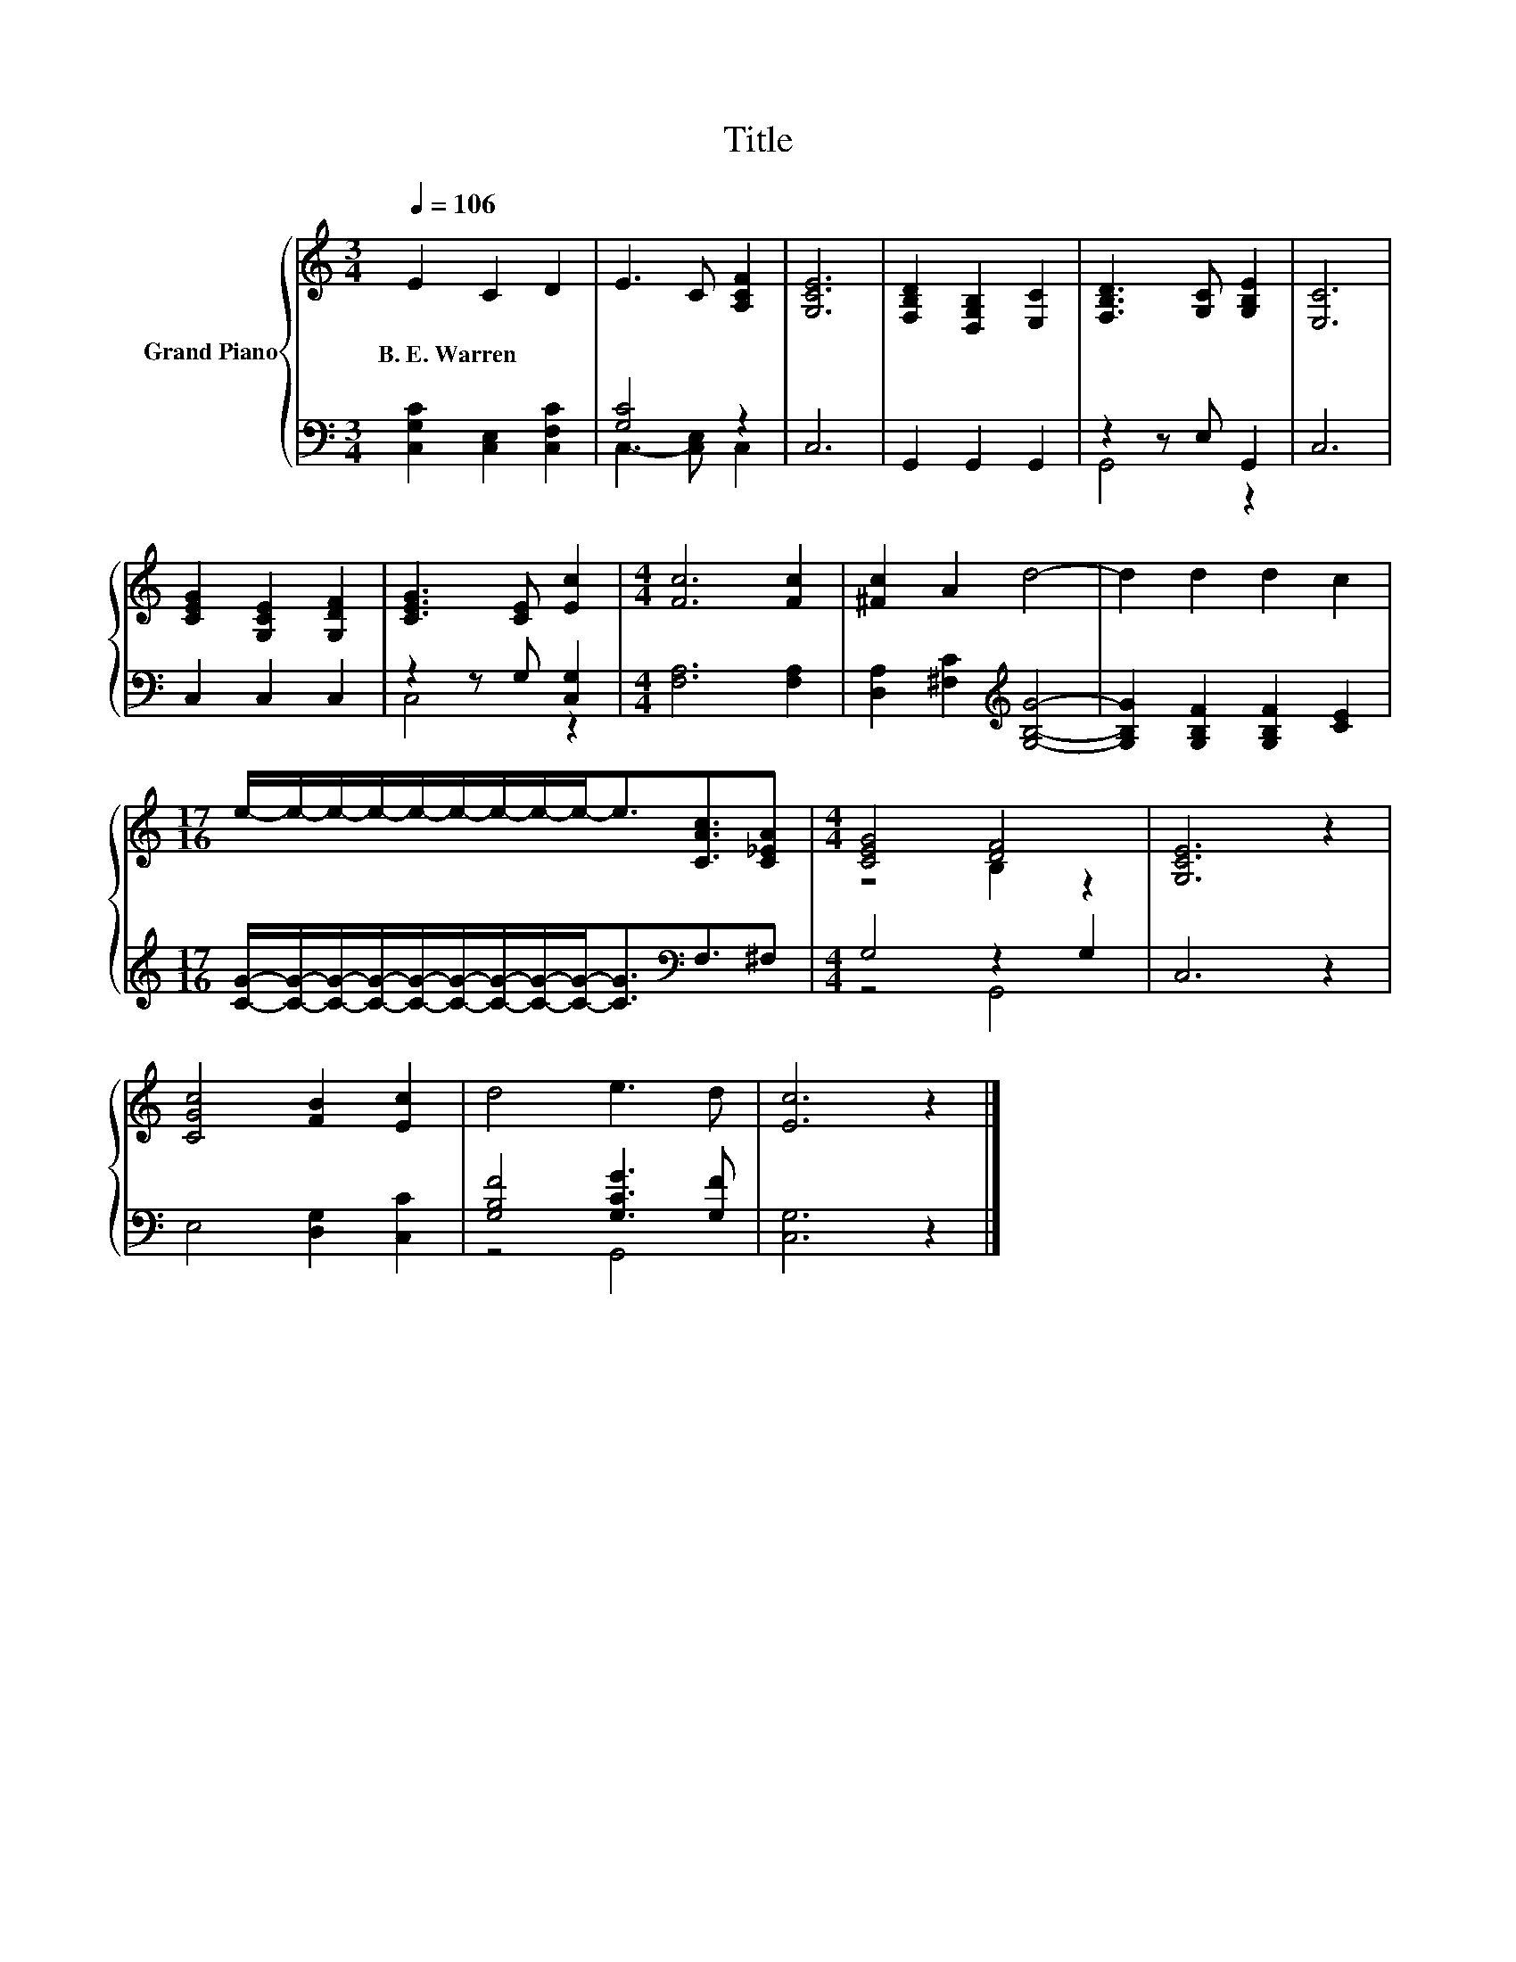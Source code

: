 X:1
T:Title
%%score { ( 1 4 ) | ( 2 3 ) }
L:1/8
Q:1/4=106
M:3/4
K:C
V:1 treble nm="Grand Piano"
V:4 treble 
V:2 bass 
V:3 bass 
V:1
 E2 C2 D2 | E3 C [A,CF]2 | [G,CE]6 | [F,B,D]2 [D,G,B,]2 [E,C]2 | [F,B,D]3 [G,C] [G,B,E]2 | [E,C]6 | %6
w: B.~E.~Warren * *||||||
 [CEG]2 [G,CE]2 [G,DF]2 | [CEG]3 [CE] [Ec]2 |[M:4/4] [Fc]6 [Fc]2 | [^Fc]2 A2 d4- | d2 d2 d2 c2 | %11
w: |||||
[M:17/16] e/-e/-e/-e/-e/-e/-e/-e/-e-<e[CAc]3/2[C_EA] |[M:4/4] [CEG]4 [DF]4 | [G,CE]6 z2 | %14
w: |||
 [CGc]4 [FB]2 [Ec]2 | d4 e3 d | [Ec]6 z2 |] %17
w: |||
V:2
 [C,G,C]2 [C,E,]2 [C,F,C]2 | [G,C]4 z2 | C,6 | G,,2 G,,2 G,,2 | z2 z E, G,,2 | C,6 | C,2 C,2 C,2 | %7
 z2 z G, [C,G,]2 |[M:4/4] [F,A,]6 [F,A,]2 | [D,A,]2 [^F,C]2[K:treble] [G,B,G]4- | %10
 [G,B,G]2 [G,B,F]2 [G,B,F]2 [CE]2 | %11
[M:17/16] [CG]/-[CG]/-[CG]/-[CG]/-[CG]/-[CG]/-[CG]/-[CG]/-[CG]-<[CG][K:bass]F,3/2^F, | %12
[M:4/4] G,4 z2 G,2 | C,6 z2 | E,4 [D,G,]2 [C,C]2 | [G,B,F]4 [G,CG]3 [G,F] | [C,G,]6 z2 |] %17
V:3
 x6 | C,3- [C,E,] C,2 | x6 | x6 | G,,4 z2 | x6 | x6 | C,4 z2 |[M:4/4] x8 | x4[K:treble] x4 | x8 | %11
[M:17/16] x6[K:bass] x5/2 |[M:4/4] z4 G,,4 | x8 | x8 | z4 G,,4 | x8 |] %17
V:4
 x6 | x6 | x6 | x6 | x6 | x6 | x6 | x6 |[M:4/4] x8 | x8 | x8 |[M:17/16] x17/2 |[M:4/4] z4 B,2 z2 | %13
 x8 | x8 | x8 | x8 |] %17

